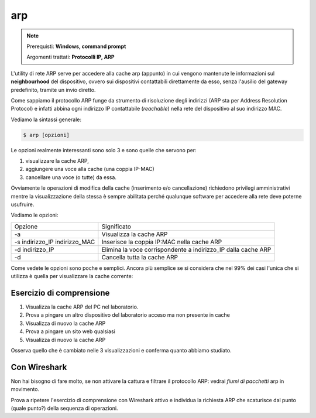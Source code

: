 ===
arp
===

.. note::

    Prerequisti: **Windows, command prompt**
    
    Argomenti trattati: **Protocolli IP, ARP**
      
    
.. Qui inizia il testo dell'esperienza


L'utility di rete ARP serve per accedere alla cache arp (appunto) in cui vengono mantenute le informazioni sul **neighbourhood** del dispositivo, ovvero
sui dispositivi contattabili direttamente da esso, senza l'ausilio del gateway predefinito, tramite un invio diretto.

Come sappiamo il protocollo ARP funge da strumento di risoluzione degli indirizzi (ARP sta per Address Resolution Protocol) e infatti abbina ogni indirizzo IP
contattabile (*reachable*) nella rete del dispositivo al suo indirizzo MAC.

Vediamo la sintassi generale:


.. code-block:: bash
    
    $ arp [opzioni]
    
Le opzioni realmente interessanti sono solo 3 e sono quelle che servono per:

#. visualizzare la cache ARP, 

#. aggiungere una voce alla cache (una coppia IP-MAC)

#. cancellare una voce (o tutte) da essa. 

Ovviamente le operazioni di modifica della cache (inserimento e/o cancellazione) richiedono privilegi amministrativi mentre
la visualizzazione della stessa è sempre abilitata perché qualunque software per accedere alla rete deve poterne usufruire.

Vediamo le opzioni:

============================= ==========================================================================
Opzione                       Significato
----------------------------- --------------------------------------------------------------------------
-a                            Visualizza la cache ARP
-s indirizzo_IP indirizzo_MAC Inserisce la coppia IP:MAC nella cache ARP
-d indirizzo_IP               Elimina la voce corrispondente a indirizzo_IP dalla cache ARP
-d                            Cancella tutta la cache ARP
============================= ==========================================================================


Come vedete le opzioni sono poche e semplici. Ancora più semplice se si considera che nel 99% dei casi l'unica che si utilizza è quella per visualizzare
la cache corrente:


.. image:: images/arp.png


Esercizio di comprensione
=========================

#. Visualizza la cache ARP del PC nel laboratorio.

#. Prova a pingare un altro dispositivo del laboratorio acceso ma non presente in cache

#. Visualizza di nuovo la cache ARP

#. Prova a pingare un sito web qualsiasi

#. Visualizza di nuovo la cache ARP


Osserva quello che è cambiato nelle 3 visualizzazioni e conferma quanto abbiamo studiato.


Con Wireshark
=============

Non hai bisogno di fare molto, se non attivare la cattura e filtrare il protocollo ARP: vedrai *fiumi di pacchetti* arp in movimento. 

Prova a ripetere l'esercizio di comprensione con Wireshark attivo e individua la richiesta ARP che scaturisce dal punto (quale punto?) della sequenza di operazioni.
